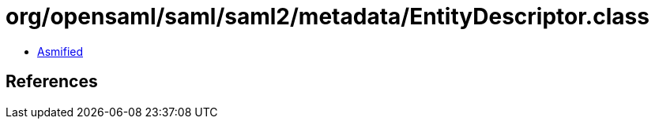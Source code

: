 = org/opensaml/saml/saml2/metadata/EntityDescriptor.class

 - link:EntityDescriptor-asmified.java[Asmified]

== References

